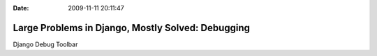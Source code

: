 :Date: 2009-11-11 20:11:47

Large Problems in Django, Mostly Solved: Debugging
==================================================

Django Debug Toolbar


